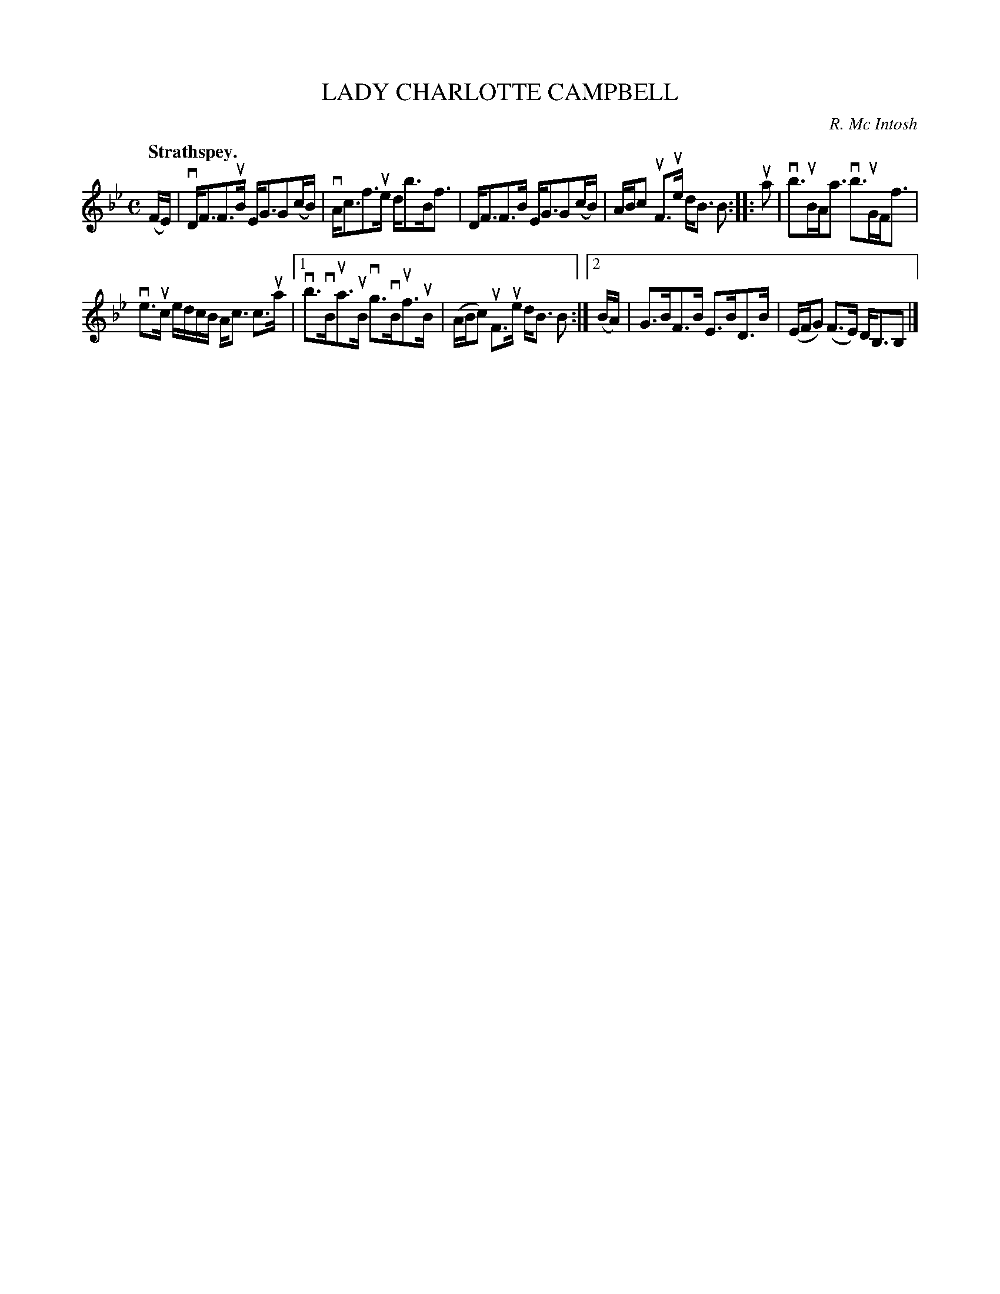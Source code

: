 X: 2208
T: LADY CHARLOTTE CAMPBELL
C: R. Mc Intosh
Q: "Strathspey."
R: Strathspey.
%R: strathspey
B: James Kerr "Merry Melodies" v.2 p.23 #208
Z: 2016 John Chambers <jc:trillian.mit.edu>
N: The two endings of the 2nd strain aren't the same length; not fixed.
M: C
L: 1/16
K: Bb
(FE) |\
vDF3F3uB EG3G2(cB) | vAc3f3ue db3Bf3 |\
DF3F3B EG3G2(cB) | ABc2 uF3ue dB3 B2 ::\
ua2 |\
vb3uBAa3 vb3uGFf3 |
ve3uc edcB Ac3 c3ua |\
[1 vb3vBua3uB vg3vBuf3uB | (ABc2) uF3ue dB3 B2 :|\
[2 (BA) | G3BF3B E3BD3B | (EFG2) (F3E) DB,3B,2 |]
